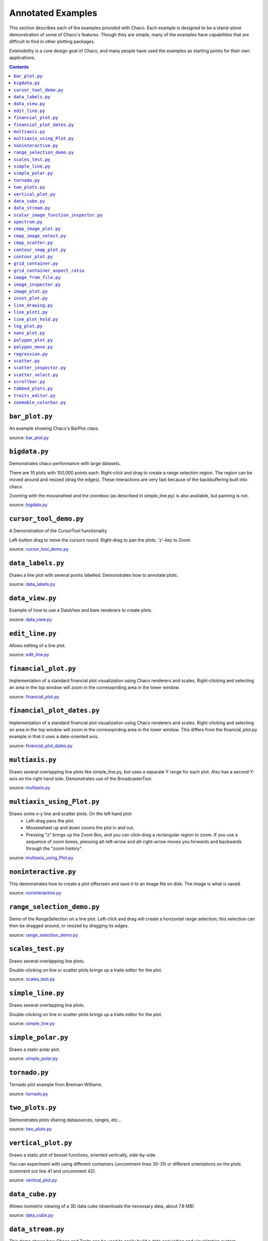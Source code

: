 
.. _examples:

##################
Annotated Examples
##################

This section describes each of the examples provided with Chaco.  Each example
is designed to be a stand-alone demonstration of some of Chaco's features.
Though they are simple, many of the examples have capabilities that are
difficult to find in other plotting packages.

Extensibility is a core design goal of Chaco, and many people have used the
examples as starting points for their own applications.

.. contents::

``bar_plot.py``
---------------
An example showing Chaco's BarPlot class.

source: `bar_plot.py <https://svn.enthought.com/enthought/browser/Chaco/trunk/examples/bar_plot.py>`_

.. image:: images/bar_plot.png

``bigdata.py``
--------------
Demonstrates chaco performance with large datasets.

There are 10 plots with 100,000 points each.  Right-click and drag to
create a range selection region.  The region can be moved around and
resized (drag the edges).  These interactions are very fast because
of the backbuffering built into chaco.

Zooming with the mousewheel and the zoombox (as described in simple_line.py)
is also available, but panning is not.

source: `bigdata.py <https://svn.enthought.com/enthought/browser/Chaco/trunk/examples/bigdata.py>`_

.. image:: images/bigdata.png

``cursor_tool_demo.py``
-----------------------
A Demonstration of the CursorTool functionality

Left-button drag to move the cursors round.
Right-drag to pan the plots. 'z'-key to Zoom

source: `cursor_tool_demo.py <https://svn.enthought.com/enthought/browser/Chaco/trunk/examples/cursor_tool_demo.py>`_

.. image:: images/cursor_tool_demo.png

``data_labels.py``
------------------
Draws a line plot with several points labelled.  Demonstrates how to annotate
plots.

source: `data_labels.py <https://svn.enthought.com/enthought/browser/Chaco/trunk/examples/data_labels.py>`_

.. image:: images/data_labels.png

``data_view.py``
----------------
Example of how to use a DataView and bare renderers to create plots.

source: `data_view.py <https://svn.enthought.com/enthought/browser/Chaco/trunk/examples/data_view.py>`_

.. image:: images/data_view.png

``edit_line.py``
----------------
Allows editing of a line plot.

source: `edit_line.py <https://svn.enthought.com/enthought/browser/Chaco/trunk/examples/edit_line.py>`_

.. image:: images/edit_line.png

``financial_plot.py``
---------------------
Implementation of a standard financial plot visualization using Chaco renderers
and scales. Right-clicking and selecting an area in the top window will zoom in
the corresopnding area in the lower window.

source: `financial_plot.py <https://svn.enthought.com/enthought/browser/Chaco/trunk/examples/financial_plot.py>`_

.. image:: images/financial_plot.png

``financial_plot_dates.py``
---------------------------
Implementation of a standard financial plot visualization using Chaco renderers
and scales. Right-clicking and selecting an area in the top window will zoom in
the corresopnding area in the lower window.
This differs from the financial_plot.py example in that it uses a date-oriented
axis.

source: `financial_plot_dates.py <https://svn.enthought.com/enthought/browser/Chaco/trunk/examples/financial_plot_dates.py>`_

.. image:: images/financial_plot_dates.png

``multiaxis.py``
----------------
Draws several overlapping line plots like simple_line.py, but uses a separate
Y range for each plot.  Also has a second Y-axis on the right hand side.
Demonstrates use of the BroadcasterTool.

source: `multiaxis.py <https://svn.enthought.com/enthought/browser/Chaco/trunk/examples/multiaxis.py>`_

.. image:: images/multiaxis.png

``multiaxis_using_Plot.py``
---------------------------
Draws some x-y line and scatter plots. On the left hand plot:
 - Left-drag pans the plot.
 - Mousewheel up and down zooms the plot in and out.
 - Pressing "z" brings up the Zoom Box, and you can click-drag a rectangular 
   region to zoom.  If you use a sequence of zoom boxes, pressing alt-left-arrow
   and alt-right-arrow moves you forwards and backwards through the "zoom 
   history".

source: `multiaxis_using_Plot.py <https://svn.enthought.com/enthought/browser/Chaco/trunk/examples/multiaxis_using_Plot.py>`_

.. image:: images/multiaxis_using_Plot.png

``noninteractive.py``
---------------------
This demonstrates how to create a plot offscreen and save it to an image file
on disk. The image is what is saved.

source: `noninteractive.py <https://svn.enthought.com/enthought/browser/Chaco/trunk/examples/noninteractive.py>`_

.. image:: images/noninteractive.png

``range_selection_demo.py``
---------------------------
Demo of the RangeSelection on a line plot.  Left-click and drag will create a
horizontal range selection; this selection can then be dragged around, or
resized by dragging its edges.

source: `range_selection_demo.py <https://svn.enthought.com/enthought/browser/Chaco/trunk/examples/range_selection_demo.py>`_

.. image:: images/range_selection_demo.png

``scales_test.py``
------------------
Draws several overlapping line plots.

Double-clicking on line or scatter plots brings up a traits editor for the plot.

source: `scales_test.py <https://svn.enthought.com/enthought/browser/Chaco/trunk/examples/scales_test.py>`_

.. image:: images/scales_test.png

``simple_line.py``
------------------
Draws several overlapping line plots.

Double-clicking on line or scatter plots brings up a traits editor for the plot.

source: `simple_line.py <https://svn.enthought.com/enthought/browser/Chaco/trunk/examples/simple_line.py>`_

.. image:: images/simple_line.png

``simple_polar.py``
-------------------
Draws a static polar plot.

source: `simple_polar.py <https://svn.enthought.com/enthought/browser/Chaco/trunk/examples/simple_polar.py>`_

.. image:: images/simple_polar.png

``tornado.py``
--------------
Tornado plot example from Brennan Williams.

source: `tornado.py <https://svn.enthought.com/enthought/browser/Chaco/trunk/examples/tornado.py>`_

.. image:: images/tornado.png

``two_plots.py``
----------------
Demonstrates plots sharing datasources, ranges, etc...

source: `two_plots.py <https://svn.enthought.com/enthought/browser/Chaco/trunk/examples/two_plots.py>`_

.. image:: images/two_plots.png

``vertical_plot.py``
--------------------
Draws a static plot of bessel functions, oriented vertically, side-by-side.

You can experiment with using different containers (uncomment lines 30-31)
or different orientations on the plots (comment out line 41 and uncomment 42).

source: `vertical_plot.py <https://svn.enthought.com/enthought/browser/Chaco/trunk/examples/vertical_plot.py>`_

.. image:: images/vertical_plot.png

``data_cube.py``
----------------
Allows isometric viewing of a 3D data cube (downloads the necessary data, about 7.8 MB)

source: `data_cube.py <https://svn.enthought.com/enthought/browser/Chaco/trunk/examples/advanced/data_cube.py>`_

.. image:: images/data_cube.png

``data_stream.py``
------------------
This demo shows how Chaco and Traits can be used to easily build a data
acquisition and visualization system.

Two frames are opened: one has the plot and allows configuration of
various plot properties, and one which simulates controls for the hardware
device from which the data is being acquired; in this case, it is a mockup
random number generator whose mean and standard deviation 

source: `data_stream.py <https://svn.enthought.com/enthought/browser/Chaco/trunk/examples/advanced/data_stream.py>`_

.. image:: images/data_stream.png

``scalar_image_function_inspector.py``
--------------------------------------
Renders a colormapped image of a scalar value field, and a cross section
chosen by a line interactor.

source: `scalar_image_function_inspector.py <https://svn.enthought.com/enthought/browser/Chaco/trunk/examples/advanced/scalar_image_function_inspector.py>`_

.. image:: images/scalar_image_function_inspector.png

``spectrum.py``
--------------------------------------
This plot displays the audio spectrum from the microphone.

source: `spectrum.py <https://svn.enthought.com/enthought/browser/Chaco/trunk/examples/advanced/spectrum.py>`_

.. image:: images/spectrum.png

``cmap_image_plot.py``
----------------------
Draws a colormapped image plot.

source: `cmap_image_plot.py <https://svn.enthought.com/enthought/browser/Chaco/trunk/examples/basic/cmap_image_plot.py>`_

.. image:: images/cmap_image_plot.png

``cmap_image_select.py``
-------------------------
Draws a colormapped image plot. Selecting colors in the spectrum on the right
will highlight the corresponding colors in the color map.

source: `cmap_image_select.py <https://svn.enthought.com/enthought/browser/Chaco/trunk/examples/basic/cmap_image_select.py>`_

.. image:: images/cmap_image_select.png

``cmap_scatter.py``
-------------------
Draws a colormapped scatterplot of some random data. Selection works the same as in cmap_image_select.py.

source: `cmap_scatter.py <https://svn.enthought.com/enthought/browser/Chaco/trunk/examples/basic/cmap_scatter.py>`_

.. image:: images/cmap_scatter.png

``contour_cmap_plot.py``
--------------------------
Renders some contoured and colormapped images of a scalar value field.

source: `countour_cmap_plot.py <https://svn.enthought.com/enthought/browser/Chaco/trunk/examples/basic/contour_cmap_plot.py>`_

.. image:: images/contour_cmap_plot.png

``contour_plot.py``
-------------------
Draws an contour polygon plot with a contour line plot on top.

source: `countour_plot.py <https://svn.enthought.com/enthought/browser/Chaco/trunk/examples/basic/contour_plot.py>`_

.. image:: images/contour_plot.png

``grid_container.py``
---------------------
Draws several overlapping line plots.

source: `grid_container.py <https://svn.enthought.com/enthought/browser/Chaco/trunk/examples/basic/grid_container.py>`_

.. image:: images/grid_container.png

``grid_container_aspect_ratio``
-------------------------------
Similar to grid_container.py, but demonstrates Chaco's capability to used a
fixed screen space aspect ratio for plot components.

source: `grid_container_aspect_ratio.py <https://svn.enthought.com/enthought/browser/Chaco/trunk/examples/basic/grid_container_aspect_ratio.py>`_

.. image:: images/grid_container_aspect_ratio.png

``image_from_file.py``
----------------------
Loads and saves RGB images from disk.

source: `image_from_file.py <https://svn.enthought.com/enthought/browser/Chaco/trunk/examples/basic/image_from_file.py>`_

.. image:: images/image_from_file.png

``image_inspector.py``
----------------------
Demonstrates the ImageInspectorTool and overlay on a colormapped image plot.
The underlying plot is similar to the one in cmap_image_plot.py.

source: `image_inspector.py <https://svn.enthought.com/enthought/browser/Chaco/trunk/examples/basic/image_inspector.py>`_

.. image:: images/image_inspector.png

``image_plot.py``
-----------------
Draws a simple RGB image

source: `image_plot.py <https://svn.enthought.com/enthought/browser/Chaco/trunk/examples/basic/image_plot.py>`_

.. image:: images/image_plot.png

``inset_plot.py``
-----------------
A modification of line_plot1.py that shows the second plot as a subwindow of
the first.  You can pan and zoom the second plot just like the first, and you
can move it around my right-click and dragging in the smaller plot.

source: `inset_plot.py <https://svn.enthought.com/enthought/browser/Chaco/trunk/examples/basic/inset_plot.py>`_

.. image:: images/inset_plot.png

``line_drawing.py``
--------------------
Demonstrates using a line segment drawing tool on top of the scatter plot from
simple_scatter.py.

source: `line_drawing.py <https://svn.enthought.com/enthought/browser/Chaco/trunk/examples/basic/line_drawing.py>`_

.. image:: images/line_drawing.png

``line_plot1.py``
-----------------
Draws some x-y line and scatter plots.

source: `line_plot1.py <https://svn.enthought.com/enthought/browser/Chaco/trunk/examples/basic/line_plot1.py>`_

.. image:: images/line_plot1.png

``line_plot_hold.py``
---------------------
Demonstrates the different 'hold' styles of LinePlot.

source: `line_plot_hold.py <https://svn.enthought.com/enthought/browser/Chaco/trunk/examples/basic/line_plot_hold.py>`_

.. image:: images/line_plot_hold.png

``log_plot.py``
-----------------
Draws some x-y log plots. (No Tools).

source: `log_plot.py <https://svn.enthought.com/enthought/browser/Chaco/trunk/examples/basic/log_plot.py>`_

.. image:: images/log_plot.png

``nans_plot.py``
----------------
This plot displays chaco's ability to handle data interlaced with NaNs.

source: `nans_plot.py <https://svn.enthought.com/enthought/browser/Chaco/trunk/examples/basic/nans_plot.py>`_

.. image:: images/nans_plot.png

``polygon_plot.py``
-------------------
Draws some different polygons.

source: `polygon_plot.py <https://svn.enthought.com/enthought/browser/Chaco/trunk/examples/basic/polygon_plot.py>`_

.. image:: images/polygon_plot.png

``polygon_move.py``
-------------------
Shares same basic interactions as polygon_plot.py, but adds a new one: right-
click and drag to move a polygon around.

source: `polygon_move.py <https://svn.enthought.com/enthought/browser/Chaco/trunk/examples/basic/polygon_move.py>`_

.. image:: images/polygon_move.png

``regression.py``
-------------------
Demonstrates the Regression Selection tool.

Hold down the left mouse button to use the mouse to draw a selection region
around some points, and a line fit is drawn through the center of the points.
The parameters of the line are displayed at the bottom of the plot region.  You
can do this repeatedly to draw different regions.1

source: `regression.py <https://svn.enthought.com/enthought/browser/Chaco/trunk/examples/basic/regression.py>`_

.. image:: images/regression.png

``scatter.py``
-------------------
Draws a simple scatterplot of a set of random points.

source: `scatter.py <https://svn.enthought.com/enthought/browser/Chaco/trunk/examples/basic/scatter.py>`_

.. image:: images/scatter.png

``scatter_inspector.py``
------------------------
Example of using tooltips on Chaco plots.

source: `scatter_inspector.py <https://svn.enthought.com/enthought/browser/Chaco/trunk/examples/basic/scatter_inspector.py>`_

.. image:: images/scatter_inspector.png

``scatter_select.py``
------------------------
Draws a simple scatterplot of random data.  The only interaction available is
the lasso selector, which allows you to circle a set of points.  Upon
completion of the lasso operation, the indices of the selected points are
printed to the console.

source: `scatter_select.py <https://svn.enthought.com/enthought/browser/Chaco/trunk/examples/basic/scatter_select.py>`_

.. image:: images/scatter_select.png

console output::

    New selection: 
        [789  799  819  830  835  836  851  867  892  901  902  909  913  924  929
         931  933  938  956  971  972  975  976  996  999 1011 1014 1016 1021 1030
         1045 1049 1058 1061 1073 1086 1087 1088]

``scrollbar.py``
-------------------
Draws some x-y line and scatter plots.

source: `scrollbar.py <https://svn.enthought.com/enthought/browser/Chaco/trunk/examples/basic/scrollbar.py>`_

.. image:: images/scrollbar.png

``tabbed_plots.py``
-------------------
Draws some x-y line and scatter plots.

source: `tabbed_plots.py <https://svn.enthought.com/enthought/browser/Chaco/trunk/examples/basic/tabbed_plots.py>`_

.. image:: images/tabbed_plots1.png
.. image:: images/tabbed_plots2.png

``traits_editor.py``
--------------------
This example creates a simple 1D function examiner, illustrating the use of
ChacoPlotEditors for displaying simple plot relations, as well as TraitsUI
integration. Any 1D numpy/scipy.special function should work in the function
text box.

source: `traits_editor.py <https://svn.enthought.com/enthought/browser/Chaco/trunk/examples/basic/traits_editor.py>`_

.. image:: images/traits_editor.png

``zoomable_colorbar.py``
------------------------
Draws a colormapped scatterplot of some random data.

Interactions on the plot are the same as simple_line, and additionally, 
pan and zoom are available on the colorbar. 

Left click will pan the colorbar's data region.  Right-click-drag will
select a zoom range.  Mousewheel up and down will zoom in and out on
the data bounds of the color bar.

source: `zoomable_colorbar.py <https://svn.enthought.com/enthought/browser/Chaco/trunk/examples/basic/zoomable_colorbar.py>`_

.. image:: images/zoomable_colorbar.png
